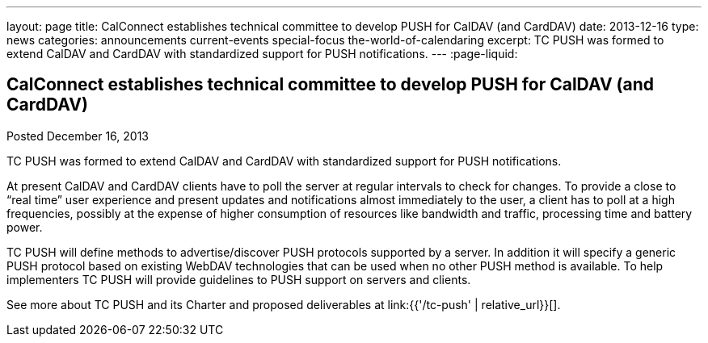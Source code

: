 ---
layout: page
title: CalConnect establishes technical committee to develop PUSH for CalDAV (and CardDAV)
date: 2013-12-16
type: news
categories: announcements current-events special-focus the-world-of-calendaring
excerpt: TC PUSH was formed to extend CalDAV and CardDAV with standardized support for PUSH notifications.
---
:page-liquid:

== CalConnect establishes technical committee to develop PUSH for CalDAV (and CardDAV)

Posted December 16, 2013 

TC PUSH was formed to extend CalDAV and CardDAV with standardized support for PUSH notifications.

At present CalDAV and CardDAV clients have to poll the server at regular intervals to check for changes. To provide a close to "`real time`" user experience and present updates and notifications almost immediately to the user, a client has to poll at a high frequencies, possibly at the expense of higher consumption of resources like bandwidth and traffic, processing time and battery power.

TC PUSH will define methods to advertise/discover PUSH protocols supported by a server. In addition it will specify a generic PUSH protocol based on existing WebDAV technologies that can be used when no other PUSH method is available. To help implementers TC PUSH will provide guidelines to PUSH support on servers and clients.

See more about TC PUSH and its Charter and proposed deliverables at link:{{'/tc-push' | relative_url}}[].


